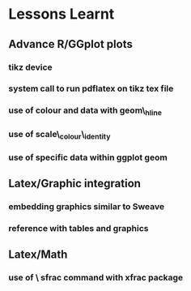 
* Lessons Learnt
** Advance R/GGplot plots
*** tikz device
*** system call to run pdflatex on tikz tex file
*** use of colour and data with geom\_hline
*** use of scale\_colour\_identity
*** use of specific data within ggplot geom
** Latex/Graphic integration
*** embedding graphics similar to Sweave 
*** reference with tables and graphics
** Latex/Math
*** use of  \textbackslash sfrac command with xfrac package

